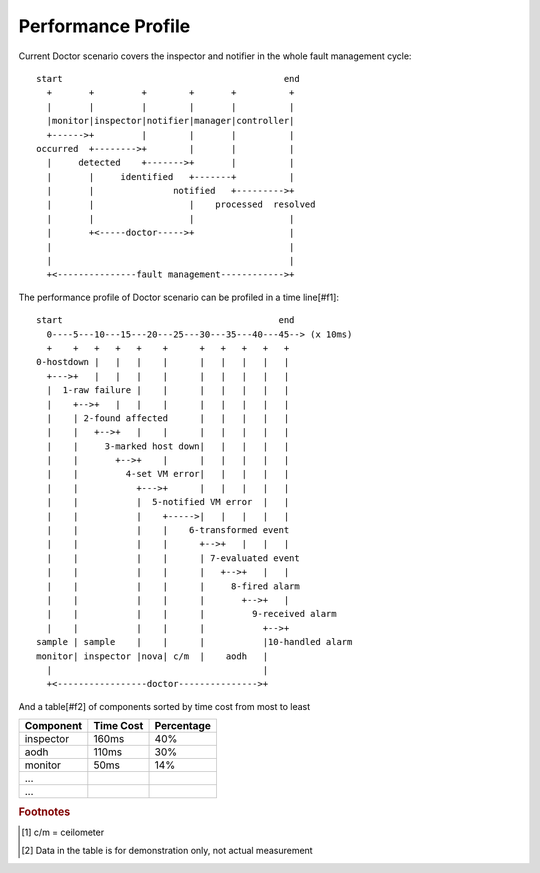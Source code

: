 .. This work is licensed under a Creative Commons Attribution 4.0 International License.
.. http://creativecommons.org/licenses/by/4.0


===================
Performance Profile
===================

Current Doctor scenario covers the inspector and notifier in the whole fault
management cycle::

  start                                          end
    +       +         +        +       +          +
    |       |         |        |       |          |
    |monitor|inspector|notifier|manager|controller|
    +------>+         |        |       |          |
  occurred  +-------->+        |       |          |
    |     detected    +------->+       |          |
    |       |     identified   +-------+          |
    |       |               notified   +--------->+
    |       |                  |    processed  resolved
    |       |                  |                  |
    |       +<-----doctor----->+                  |
    |                                             |
    |                                             |
    +<---------------fault management------------>+

The performance profile of Doctor scenario can be profiled in a time line[#f1]::

  start                                         end
    0----5---10---15---20---25---30---35---40---45--> (x 10ms)
    +    +   +   +   +    +      +   +   +   +   +
  0-hostdown |   |   |    |      |   |   |   |   |
    +--->+   |   |   |    |      |   |   |   |   |
    |  1-raw failure |    |      |   |   |   |   |
    |    +-->+   |   |    |      |   |   |   |   |
    |    | 2-found affected      |   |   |   |   |
    |    |   +-->+   |    |      |   |   |   |   |
    |    |     3-marked host down|   |   |   |   |
    |    |       +-->+    |      |   |   |   |   |
    |    |         4-set VM error|   |   |   |   |
    |    |           +--->+      |   |   |   |   |
    |    |           |  5-notified VM error  |   |
    |    |           |    +----->|   |   |   |   |
    |    |           |    |    6-transformed event
    |    |           |    |      +-->+   |   |   |
    |    |           |    |      | 7-evaluated event
    |    |           |    |      |   +-->+   |   |
    |    |           |    |      |     8-fired alarm
    |    |           |    |      |       +-->+   |
    |    |           |    |      |         9-received alarm
    |    |           |    |      |           +-->+
  sample | sample    |    |      |           |10-handled alarm
  monitor| inspector |nova| c/m  |    aodh   |
    |                                        |
    +<-----------------doctor--------------->+

And a table[#f2] of components sorted by time cost from most to least

+----------+---------+----------+
|Component |Time Cost|Percentage|
+==========+=========+==========+
|inspector |160ms    | 40%      |
+----------+---------+----------+
|aodh      |110ms    | 30%      |
+----------+---------+----------+
|monitor   |50ms     | 14%      |
+----------+---------+----------+
|...       |         |          |
+----------+---------+----------+
|...       |         |          |
+----------+---------+----------+

.. rubric:: Footnotes

.. [#f1] c/m = ceilometer
.. [#f2] Data in the table is for demonstration only, not actual measurement
